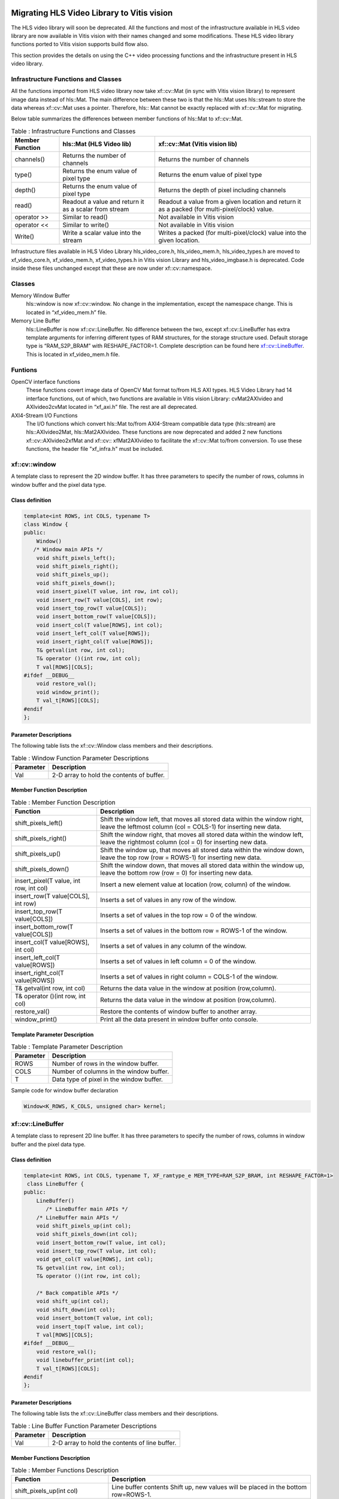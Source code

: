 
.. meta::
   :keywords: Vision, Library, Vitis Vision Library, migrate, HLS, Mat, cv, LineBuffer
   :description: Migrating HLS Video Library to Vitis vision.
   :xlnxdocumentclass: Document
   :xlnxdocumenttype: Tutorials

Migrating HLS Video Library to Vitis vision
-------------------------------------------

The HLS video library will soon be deprecated. All the functions and
most of the infrastructure available in HLS video library are now
available in Vitis vision with their names changed and some modifications.
These HLS video library functions ported to Vitis vision supports build
flow also.

This section provides the details on using the C++ video processing
functions and the infrastructure present in HLS video library.

Infrastructure Functions and Classes
~~~~~~~~~~~~~~~~~~~~~~~~~~~~~~~~~~~~

All the functions imported from HLS video library now take xf::cv::Mat (in
sync with Vitis vision library) to represent image data instead of hls::Mat.
The main difference between these two is that the hls::Mat uses
hls::stream to store the data whereas xf::cv::Mat uses a pointer. Therefore,
hls:: Mat cannot be exactly replaced with xf::cv::Mat for migrating.

Below table summarizes the differences between member functions of
hls::Mat to xf::cv::Mat.

.. table:: Table : Infrastructure Functions and Classes

   +----------------------+----------------------+--------------------------+
   | Member Function      | hls::Mat (HLS Video  | xf::cv::Mat (Vitis vision|
   |                      | lib)                 | lib)                     |
   +======================+======================+==========================+
   | channels()           | Returns the number   | Returns the number       |
   |                      | of channels          | of channels              |
   +----------------------+----------------------+--------------------------+
   | type()               | Returns the enum     | Returns the enum         |
   |                      | value of pixel type  | value of pixel type      |
   +----------------------+----------------------+--------------------------+
   | depth()              | Returns the enum     | Returns the depth of     |
   |                      | value of pixel type  | pixel including          |
   |                      |                      | channels                 |
   +----------------------+----------------------+--------------------------+
   | read()               | Readout a value and  | Readout a value from     |
   |                      | return it as a       | a given location and     |
   |                      | scalar from stream   | return it as a           |
   |                      |                      | packed (for              |
   |                      |                      | multi-pixel/clock)       |
   |                      |                      | value.                   |
   +----------------------+----------------------+--------------------------+
   | operator >>          | Similar to read()    | Not available in         |
   |                      |                      | Vitis vision             |
   +----------------------+----------------------+--------------------------+
   | operator <<          | Similar to write()   | Not available in         |
   |                      |                      | Vitis vision             |
   +----------------------+----------------------+--------------------------+
   | Write()              | Write a scalar value | Writes a packed (for     |
   |                      | into the stream      | multi-pixel/clock)       |
   |                      |                      | value into the given     |
   |                      |                      | location.                |
   +----------------------+----------------------+--------------------------+

Infrastructure files available in HLS Video Library hls_video_core.h,
hls_video_mem.h, hls_video_types.h are moved to xf_video_core.h,
xf_video_mem.h, xf_video_types.h in Vitis vision Library and
hls_video_imgbase.h is deprecated. Code inside these files unchanged
except that these are now under xf::cv::namespace.

Classes
~~~~~~~

Memory Window Buffer
   hls::window is now xf::cv::window. No change in the implementation,
   except the namespace change. This is located in “xf_video_mem.h”
   file.
Memory Line Buffer
   hls::LineBuffer is now xf::cv::LineBuffer. No difference between the two,
   except xf::cv::LineBuffer has extra template arguments for inferring
   different types of RAM structures, for the storage structure used.
   Default storage type is “RAM_S2P_BRAM” with RESHAPE_FACTOR=1.
   Complete description can be found here
   `xf::cv::LineBuffer <Migrating HLS Video Library to Vitis vision.html#ndi1542884914646>`__. This is
   located in xf_video_mem.h file.

Funtions
~~~~~~~~

OpenCV interface functions
   These functions covert image data of OpenCV Mat format to/from HLS
   AXI types. HLS Video Library had 14 interface functions, out of
   which, two functions are available in Vitis vision Library:
   cvMat2AXIvideo and AXIvideo2cvMat located in “xf_axi.h” file. The
   rest are all deprecated.

AXI4-Stream I/O Functions
   The I/O functions which convert hls::Mat to/from AXI4-Stream
   compatible data type (hls::stream) are hls::AXIvideo2Mat,
   hls::Mat2AXIvideo. These functions are now deprecated and added 2 new
   functions xf::cv::AXIvideo2xfMat and xf::cv:: xfMat2AXIvideo to facilitate
   the xf::cv::Mat to/from conversion. To use these functions, the header
   file "xf_infra.h" must be included.



xf::cv::window
~~~~~~~~~~~~~~

A template class to represent the 2D window buffer. It has three
parameters to specify the number of rows, columns in window buffer and
the pixel data type.

Class definition
^^^^^^^^^^^^^^^^

.. code:: c

   template<int ROWS, int COLS, typename T>
   class Window {
   public:
       Window() 
      /* Window main APIs */
       void shift_pixels_left();
       void shift_pixels_right();
       void shift_pixels_up();
       void shift_pixels_down();
       void insert_pixel(T value, int row, int col);
       void insert_row(T value[COLS], int row);
       void insert_top_row(T value[COLS]);
       void insert_bottom_row(T value[COLS]);
       void insert_col(T value[ROWS], int col);
       void insert_left_col(T value[ROWS]);
       void insert_right_col(T value[ROWS]);
       T& getval(int row, int col);
       T& operator ()(int row, int col);
       T val[ROWS][COLS];
   #ifdef __DEBUG__
       void restore_val();
       void window_print();
       T val_t[ROWS][COLS];
   #endif
   };

Parameter Descriptions
^^^^^^^^^^^^^^^^^^^^^^

The following table lists the xf::cv::Window class members and their
descriptions.

.. table:: Table : Window Function Parameter Descriptions

   +-----------------+----------------------------------------------------+
   | Parameter       | Description                                        |
   +=================+====================================================+
   | Val             | 2-D array to hold the contents of buffer.          |
   +-----------------+----------------------------------------------------+

Member Function Description
^^^^^^^^^^^^^^^^^^^^^^^^^^^

.. table:: Table : Member Function Description

   +-----------------------------------+-----------------------------------+
   | Function                          | Description                       |
   +===================================+===================================+
   | shift_pixels_left()               | Shift the window left, that moves |
   |                                   | all stored data within the window |
   |                                   | right, leave the leftmost column  |
   |                                   | (col = COLS-1) for inserting new  |
   |                                   | data.                             |
   +-----------------------------------+-----------------------------------+
   | shift_pixels_right()              | Shift the window right, that      |
   |                                   | moves all stored data within the  |
   |                                   | window left, leave the rightmost  |
   |                                   | column (col = 0) for inserting    |
   |                                   | new data.                         |
   +-----------------------------------+-----------------------------------+
   | shift_pixels_up()                 | Shift the window up, that moves   |
   |                                   | all stored data within the window |
   |                                   | down, leave the top row (row =    |
   |                                   | ROWS-1) for inserting new data.   |
   +-----------------------------------+-----------------------------------+
   | shift_pixels_down()               | Shift the window down, that moves |
   |                                   | all stored data within the window |
   |                                   | up, leave the bottom row (row =   |
   |                                   | 0) for inserting new data.        |
   +-----------------------------------+-----------------------------------+
   | insert_pixel(T value, int row,    | Insert a new element value at     |
   | int col)                          | location (row, column) of the     |
   |                                   | window.                           |
   +-----------------------------------+-----------------------------------+
   | insert_row(T value[COLS], int     | Inserts a set of values in any    |
   | row)                              | row of the window.                |
   +-----------------------------------+-----------------------------------+
   | insert_top_row(T value[COLS])     | Inserts a set of values in the    |
   |                                   | top row = 0 of the window.        |
   +-----------------------------------+-----------------------------------+
   | insert_bottom_row(T value[COLS])  | Inserts a set of values in the    |
   |                                   | bottom row = ROWS-1 of the        |
   |                                   | window.                           |
   +-----------------------------------+-----------------------------------+
   | insert_col(T value[ROWS], int     | Inserts a set of values in any    |
   | col)                              | column of the window.             |
   +-----------------------------------+-----------------------------------+
   | insert_left_col(T value[ROWS])    | Inserts a set of values in left   |
   |                                   | column = 0 of the window.         |
   +-----------------------------------+-----------------------------------+
   | insert_right_col(T value[ROWS])   | Inserts a set of values in right  |
   |                                   | column = COLS-1 of the window.    |
   +-----------------------------------+-----------------------------------+
   | T& getval(int row, int col)       | Returns the data value in the     |
   |                                   | window at position (row,column).  |
   +-----------------------------------+-----------------------------------+
   | T& operator ()(int row, int col)  | Returns the data value in the     |
   |                                   | window at position (row,column).  |
   +-----------------------------------+-----------------------------------+
   | restore_val()                     | Restore the contents of window    |
   |                                   | buffer to another array.          |
   +-----------------------------------+-----------------------------------+
   | window_print()                    | Print all the data present in     |
   |                                   | window buffer onto console.       |
   +-----------------------------------+-----------------------------------+

Template Parameter Description
^^^^^^^^^^^^^^^^^^^^^^^^^^^^^^

.. table:: Table : Template Parameter Description

   +-----------+------------------------------------------+
   | Parameter | Description                              |
   +===========+==========================================+
   | ROWS      | Number of rows in the window buffer.     |
   +-----------+------------------------------------------+
   | COLS      | Number of columns in the window buffer.  |
   +-----------+------------------------------------------+
   | T         | Data type of pixel in the window buffer. |
   +-----------+------------------------------------------+

Sample code for window buffer declaration

.. code:: c

   Window<K_ROWS, K_COLS, unsigned char> kernel;

.. _ariaid-title5:

xf::cv::LineBuffer
~~~~~~~~~~~~~~~~~~

A template class to represent 2D line buffer. It has three parameters to
specify the number of rows, columns in window buffer and the pixel data
type.

.. _class-definition-1:

Class definition
^^^^^^^^^^^^^^^^

.. code:: c

   template<int ROWS, int COLS, typename T, XF_ramtype_e MEM_TYPE=RAM_S2P_BRAM, int RESHAPE_FACTOR=1>
    class LineBuffer {
   public:
       LineBuffer()
          /* LineBuffer main APIs */
       /* LineBuffer main APIs */
       void shift_pixels_up(int col);
       void shift_pixels_down(int col);
       void insert_bottom_row(T value, int col);
       void insert_top_row(T value, int col);
       void get_col(T value[ROWS], int col);
       T& getval(int row, int col);
       T& operator ()(int row, int col);

       /* Back compatible APIs */
       void shift_up(int col);
       void shift_down(int col);
       void insert_bottom(T value, int col);
       void insert_top(T value, int col);
       T val[ROWS][COLS];
   #ifdef __DEBUG__
       void restore_val();
       void linebuffer_print(int col);
       T val_t[ROWS][COLS];
   #endif
   };   

.. _parameter-descriptions-1:

Parameter Descriptions
^^^^^^^^^^^^^^^^^^^^^^

The following table lists the xf::cv::LineBuffer class members and their
descriptions.

.. table:: Table : Line Buffer Function Parameter Descriptions

   +-----------------+----------------------------------------------------+
   | Parameter       | Description                                        |
   +=================+====================================================+
   | Val             | 2-D array to hold the contents of line buffer.     |
   +-----------------+----------------------------------------------------+

Member Functions Description
^^^^^^^^^^^^^^^^^^^^^^^^^^^^

.. table:: Table : Member Functions Description

   +-----------------------------------+-----------------------------------+
   | Function                          | Description                       |
   +===================================+===================================+
   | shift_pixels_up(int col)          | Line buffer contents Shift up,    |
   |                                   | new values will be placed in the  |
   |                                   | bottom row=ROWS-1.                |
   +-----------------------------------+-----------------------------------+
   | shift_pixels_down(int col)        | Line buffer contents Shift down,  |
   |                                   | new values will be placed in the  |
   |                                   | top row=0.                        |
   +-----------------------------------+-----------------------------------+
   | insert_bottom_row(T value, int    | Inserts a new value in bottom     |
   | col)                              | row= ROWS-1 of the line buffer.   |
   +-----------------------------------+-----------------------------------+
   | insert_top_row(T value, int col)  | Inserts a new value in top row=0  |
   |                                   | of the line buffer.               |
   +-----------------------------------+-----------------------------------+
   | get_col(T value[ROWS], int col)   | Get a column value of the line    |
   |                                   | buffer.                           |
   +-----------------------------------+-----------------------------------+
   | T& getval(int row, int col)       | Returns the data value in the     |
   |                                   | line buffer at position (row,     |
   |                                   | column).                          |
   +-----------------------------------+-----------------------------------+
   | T& operator ()(int row, int col); | Returns the data value in the     |
   |                                   | line buffer at position (row,     |
   |                                   | column).                          |
   +-----------------------------------+-----------------------------------+

.. _template-parameter-description-1:

Template Parameter Description
^^^^^^^^^^^^^^^^^^^^^^^^^^^^^^

.. table:: Table : Template Parameter Description

   +-----------------------------------+-----------------------------------+
   | Parameter                         | Description                       |
   +===================================+===================================+
   | ROWS                              | Number of rows in line buffer.    |
   +-----------------------------------+-----------------------------------+
   | COLS                              | Number of columns in line buffer. |
   +-----------------------------------+-----------------------------------+
   | T                                 | Data type of pixel in line        |
   |                                   | buffer.                           |
   +-----------------------------------+-----------------------------------+
   | MEM_TYPE                          | Type of storage element. It takes |
   |                                   | one of the following enumerated   |
   |                                   | values: RAM_1P_BRAM, RAM_1P_URAM, |
   |                                   | RAM_2P_BRAM, RAM_2P_URAM,         |
   |                                   | RAM_S2P_BRAM, RAM_S2P_URAM,       |
   |                                   | RAM_T2P_BRAM, RAM_T2P_URAM.       |
   +-----------------------------------+-----------------------------------+
   | RESHAPE_FACTOR                    | Specifies the amount to divide an |
   |                                   | array.                            |
   +-----------------------------------+-----------------------------------+

Sample code for line buffer declaration:

.. code:: c

   LineBuffer<3, 1920, XF_8UC3, RAM_S2P_URAM,1>     buff; 

.. _ariaid-title6:

Video Processing Functions
~~~~~~~~~~~~~~~~~~~~~~~~~~

The following table summarizes the video processing functions ported
from HLS Video Library into Vitis vision Library along with the API
modifications.

.. table:: Table : Video Processing Functions

   +--------------------------------+------------------------------------------------------------------------------------------------------------------------------------------------------------+-------------------------------------------------------------------------------------------------------------------------------------------------------------------------------------------------------------------+
   |   Functions                    |   HLS Video Library -API                                                                                                                                   |   xfOpenCV Library-API                                                                                                                                                                                            |
   +================================+============================================================================================================================================================+===================================================================================================================================================================================================================+
   | addS                           | template<int ROWS, int COLS, int SRC_T, typename \_T, int DST_T>                                                                                           | template<int POLICY_TYPE, int SRC_T, int ROWS, int COLS, int NPC =1>                                                                                                                                              |
   |                                |                                                                                                                                                            |                                                                                                                                                                                                                   |
   |                                | void AddS(Mat<ROWS, COLS, SRC_T>&src,Scalar<HLS_MAT_CN(SRC_T), \_T> scl, Mat<ROWS, COLS, DST_T>& dst)                                                      | void addS(xf::Mat<SRC_T, ROWS, COLS, NPC> & \_src1, unsigned char \_scl[XF_CHANNELS(SRC_T,NPC)],xf::Mat<SRC_T, ROWS, COLS, NPC> & \_dst)                                                                          |
   +--------------------------------+------------------------------------------------------------------------------------------------------------------------------------------------------------+-------------------------------------------------------------------------------------------------------------------------------------------------------------------------------------------------------------------+
   | AddWeighted                    | template<int ROWS, int COLS, int SRC1_T, int SRC2_T, int DST_T, typename P_T>                                                                              | template< int SRC_T,int DST_T, int ROWS, int COLS, int NPC = 1>                                                                                                                                                   |
   |                                |                                                                                                                                                            |                                                                                                                                                                                                                   |
   |                                | void AddWeighted(Mat<ROWS, COLS, SRC1_T>& src1,P_T alpha,Mat<ROWS, COLS, SRC2_T>& src2,P_T beta, P_T gamma,Mat<ROWS, COLS, DST_T>& dst)                    | void addWeighted(xf::Mat<SRC_T, ROWS, COLS, NPC> & src1,float alpha, xf::Mat<SRC_T, ROWS, COLS, NPC> & src2,float beta, float gama, xf::Mat<DST_T, ROWS, COLS, NPC> & dst)                                        |
   +--------------------------------+------------------------------------------------------------------------------------------------------------------------------------------------------------+-------------------------------------------------------------------------------------------------------------------------------------------------------------------------------------------------------------------+
   | Cmp                            | template<int ROWS, int COLS, int SRC1_T, int SRC2_T, int DST_T>                                                                                            | template<int CMP_OP, int SRC_T, int ROWS, int COLS, int NPC =1>                                                                                                                                                   |
   |                                |                                                                                                                                                            |                                                                                                                                                                                                                   |
   |                                | void Cmp(Mat<ROWS, COLS, SRC1_T>& src1,Mat<ROWS, COLS, SRC2_T>& src2,                                                                                      | void compare(xf::Mat<SRC_T, ROWS, COLS, NPC> & \_src1, xf::Mat<SRC_T, ROWS, COLS, NPC> & \_src2,xf::Mat<SRC_T, ROWS, COLS, NPC> & \_dst)                                                                          |
   |                                |                                                                                                                                                            |                                                                                                                                                                                                                   |
   |                                | Mat<ROWS, COLS, DST_T>& dst,int cmp_op)                                                                                                                    |                                                                                                                                                                                                                   |
   +--------------------------------+------------------------------------------------------------------------------------------------------------------------------------------------------------+-------------------------------------------------------------------------------------------------------------------------------------------------------------------------------------------------------------------+
   | CmpS                           | template<int ROWS, int COLS, int SRC_T, typename P_T, int DST_T>                                                                                           | template<int CMP_OP, int SRC_T, int ROWS, int COLS, int NPC =1>                                                                                                                                                   |
   |                                |                                                                                                                                                            |                                                                                                                                                                                                                   |
   |                                | void CmpS(Mat<ROWS, COLS, SRC_T>& src, P_T value, Mat<ROWS, COLS, DST_T>& dst, int cmp_op)                                                                 | void compare(xf::Mat<SRC_T, ROWS, COLS, NPC> & \_src1, unsigned char \_scl[XF_CHANNELS(SRC_T,NPC)],xf::Mat<SRC_T, ROWS, COLS, NPC> & \_dst)                                                                       |
   +--------------------------------+------------------------------------------------------------------------------------------------------------------------------------------------------------+-------------------------------------------------------------------------------------------------------------------------------------------------------------------------------------------------------------------+
   | Max                            | template<int ROWS, int COLS, int SRC1_T, int SRC2_T, int DST_T>                                                                                            | template<int SRC_T, int ROWS, int COLS, int NPC =1>                                                                                                                                                               |
   |                                |                                                                                                                                                            |                                                                                                                                                                                                                   |
   |                                | void Max(Mat<ROWS, COLS, SRC1_T>& src1,                                                                                                                    | void Max(xf::Mat<SRC_T, ROWS, COLS, NPC> & \_src1, xf::Mat<SRC_T, ROWS, COLS, NPC> & \_src2,xf::Mat<SRC_T, ROWS, COLS, NPC> & \_dst)                                                                              |
   |                                |                                                                                                                                                            |                                                                                                                                                                                                                   |
   |                                | Mat<ROWS, COLS, SRC2_T>& src2,                                                                                                                             |                                                                                                                                                                                                                   |
   |                                |                                                                                                                                                            |                                                                                                                                                                                                                   |
   |                                | Mat<ROWS, COLS, DST_T>& dst)                                                                                                                               |                                                                                                                                                                                                                   |
   +--------------------------------+------------------------------------------------------------------------------------------------------------------------------------------------------------+-------------------------------------------------------------------------------------------------------------------------------------------------------------------------------------------------------------------+
   | MaxS                           | template<int ROWS, int COLS, int SRC_T, typename \_T, int DST_T>                                                                                           | template< int SRC_T, int ROWS, int COLS, int NPC =1>                                                                                                                                                              |
   |                                |                                                                                                                                                            |                                                                                                                                                                                                                   |
   |                                | void MaxS(Mat<ROWS, COLS, SRC_T>& src,                                                                                                                     | void max(xf::Mat<SRC_T, ROWS, COLS, NPC> & \_src1, unsigned char \_scl[XF_CHANNELS(SRC_T,NPC)],xf::Mat<SRC_T, ROWS, COLS, NPC> & \_dst)                                                                           |
   |                                |                                                                                                                                                            |                                                                                                                                                                                                                   |
   |                                | \_T value, Mat<ROWS, COLS, DST_T>& dst)                                                                                                                    |                                                                                                                                                                                                                   |
   +--------------------------------+------------------------------------------------------------------------------------------------------------------------------------------------------------+-------------------------------------------------------------------------------------------------------------------------------------------------------------------------------------------------------------------+
   | Min                            | template<int ROWS, int COLS, int SRC1_T, int SRC2_T, int DST_T>                                                                                            | template< int SRC_T, int ROWS, int COLS, int NPC =1>                                                                                                                                                              |
   |                                |                                                                                                                                                            |                                                                                                                                                                                                                   |
   |                                | void Min(Mat<ROWS, COLS, SRC1_T>& src1,                                                                                                                    | void Min(xf::Mat<SRC_T, ROWS, COLS, NPC> & \_src1, xf::Mat<SRC_T, ROWS, COLS, NPC> & \_src2,xf::Mat<SRC_T, ROWS, COLS, NPC> & \_dst)                                                                              |
   |                                |                                                                                                                                                            |                                                                                                                                                                                                                   |
   |                                | Mat<ROWS, COLS, SRC2_T>& src2,                                                                                                                             |                                                                                                                                                                                                                   |
   |                                |                                                                                                                                                            |                                                                                                                                                                                                                   |
   |                                | Mat<ROWS, COLS, DST_T>& dst)                                                                                                                               |                                                                                                                                                                                                                   |
   +--------------------------------+------------------------------------------------------------------------------------------------------------------------------------------------------------+-------------------------------------------------------------------------------------------------------------------------------------------------------------------------------------------------------------------+
   | MinS                           | template<int ROWS, int COLS, int SRC_T, typename \_T, int DST_T>                                                                                           | template< int SRC_T, int ROWS, int COLS, int NPC =1>                                                                                                                                                              |
   |                                |                                                                                                                                                            |                                                                                                                                                                                                                   |
   |                                | void MinS(Mat<ROWS, COLS, SRC_T>& src,                                                                                                                     | void min(xf::Mat<SRC_T, ROWS, COLS, NPC> & \_src1, unsigned char \_scl[XF_CHANNELS(SRC_T,NPC)],xf::Mat<SRC_T, ROWS, COLS, NPC> & \_dst)                                                                           |
   |                                |                                                                                                                                                            |                                                                                                                                                                                                                   |
   |                                | \_T value,Mat<ROWS, COLS, DST_T>& dst)                                                                                                                     |                                                                                                                                                                                                                   |
   +--------------------------------+------------------------------------------------------------------------------------------------------------------------------------------------------------+-------------------------------------------------------------------------------------------------------------------------------------------------------------------------------------------------------------------+
   | PaintMask                      | template<int SRC_T,int MASK_T,int ROWS,int COLS>                                                                                                           | template< int SRC_T,int MASK_T, int ROWS, int COLS,int NPC=1>                                                                                                                                                     |
   |                                |                                                                                                                                                            |                                                                                                                                                                                                                   |
   |                                | void PaintMask(                                                                                                                                            | void paintmask(xf::Mat<SRC_T, ROWS, COLS, NPC> & \_src_mat, xf::Mat<MASK_T, ROWS, COLS, NPC> & in_mask, xf::Mat<SRC_T, ROWS, COLS, NPC> & \_dst_mat, unsigned char \_color[XF_CHANNELS(SRC_T,NPC)])               |
   |                                |                                                                                                                                                            |                                                                                                                                                                                                                   |
   |                                | Mat<ROWS,COLS,SRC_T> &_src,                                                                                                                                |                                                                                                                                                                                                                   |
   |                                |                                                                                                                                                            |                                                                                                                                                                                                                   |
   |                                | Mat<ROWS,COLS,MASK_T>&_mask,                                                                                                                               |                                                                                                                                                                                                                   |
   |                                |                                                                                                                                                            |                                                                                                                                                                                                                   |
   |                                | Mat<ROWS,COLS,SRC_T>&_dst,Scalar<HLS_MAT_CN(SRC_T),HLS_TNAME(SRC_T)> \_color)                                                                              |                                                                                                                                                                                                                   |
   +--------------------------------+------------------------------------------------------------------------------------------------------------------------------------------------------------+-------------------------------------------------------------------------------------------------------------------------------------------------------------------------------------------------------------------+
   | Reduce                         | template<typename INTER_SUM_T, int ROWS, int COLS, int SRC_T, int DST_ROWS, int DST_COLS, int DST_T>                                                       | template< int REDUCE_OP, int SRC_T,int DST_T, int ROWS, int COLS,int ONE_D_HEIGHT, int ONE_D_WIDTH, int NPC=1>                                                                                                    |
   |                                |                                                                                                                                                            |                                                                                                                                                                                                                   |
   |                                | void Reduce(                                                                                                                                               | void reduce(xf::Mat<SRC_T, ROWS, COLS, NPC> & \_src_mat, xf::Mat<DST_T, ONE_D_HEIGHT, ONE_D_WIDTH, 1> & \_dst_mat, unsigned char dim)                                                                             |
   |                                |                                                                                                                                                            |                                                                                                                                                                                                                   |
   |                                | Mat<ROWS, COLS, SRC_T> &src,                                                                                                                               |                                                                                                                                                                                                                   |
   |                                |                                                                                                                                                            |                                                                                                                                                                                                                   |
   |                                | Mat<DST_ROWS, DST_COLS, DST_T> &dst,                                                                                                                       |                                                                                                                                                                                                                   |
   |                                |                                                                                                                                                            |                                                                                                                                                                                                                   |
   |                                | int dim,                                                                                                                                                   |                                                                                                                                                                                                                   |
   |                                |                                                                                                                                                            |                                                                                                                                                                                                                   |
   |                                | int op=HLS_REDUCE_SUM)                                                                                                                                     |                                                                                                                                                                                                                   |
   +--------------------------------+------------------------------------------------------------------------------------------------------------------------------------------------------------+-------------------------------------------------------------------------------------------------------------------------------------------------------------------------------------------------------------------+
   | Zero                           | template<int ROWS, int COLS, int SRC_T, int DST_T>                                                                                                         | template< int SRC_T, int ROWS, int COLS, int NPC =1>                                                                                                                                                              |
   |                                |                                                                                                                                                            |                                                                                                                                                                                                                   |
   |                                | void Zero(Mat<ROWS, COLS, SRC_T>& src,                                                                                                                     | void zero(xf::Mat<SRC_T, ROWS, COLS, NPC> & \_src1,xf::Mat<SRC_T, ROWS, COLS, NPC> & \_dst)                                                                                                                       |
   |                                |                                                                                                                                                            |                                                                                                                                                                                                                   |
   |                                | Mat<ROWS, COLS, DST_T>& dst)                                                                                                                               |                                                                                                                                                                                                                   |
   +--------------------------------+------------------------------------------------------------------------------------------------------------------------------------------------------------+-------------------------------------------------------------------------------------------------------------------------------------------------------------------------------------------------------------------+
   | Sum                            | template<typename DST_T, int ROWS, int COLS, int SRC_T>                                                                                                    | template< int SRC_T, int ROWS, int COLS, int NPC = 1>                                                                                                                                                             |
   |                                |                                                                                                                                                            |                                                                                                                                                                                                                   |
   |                                | Scalar<HLS_MAT_CN(SRC_T), DST_T> Sum(                                                                                                                      | void sum(xf::Mat<SRC_T, ROWS, COLS, NPC> & src1, double sum[XF_CHANNELS(SRC_T,NPC)] )                                                                                                                             |
   |                                |                                                                                                                                                            |                                                                                                                                                                                                                   |
   |                                | Mat<ROWS, COLS, SRC_T>& src)                                                                                                                               |                                                                                                                                                                                                                   |
   +--------------------------------+------------------------------------------------------------------------------------------------------------------------------------------------------------+-------------------------------------------------------------------------------------------------------------------------------------------------------------------------------------------------------------------+
   | SubS                           | template<int ROWS, int COLS, int SRC_T, typename \_T, int DST_T>                                                                                           | template<int POLICY_TYPE, int SRC_T, int ROWS, int COLS, int NPC =1>                                                                                                                                              |
   |                                |                                                                                                                                                            |                                                                                                                                                                                                                   |
   |                                | void SubS(Mat<ROWS, COLS, SRC_T>& src,                                                                                                                     | void SubS(xf::Mat<SRC_T, ROWS, COLS, NPC> & \_src1, unsigned char \_scl[XF_CHANNELS(SRC_T,NPC)],xf::Mat<SRC_T, ROWS, COLS, NPC> & \_dst)                                                                          |
   |                                |                                                                                                                                                            |                                                                                                                                                                                                                   |
   |                                | Scalar<HLS_MAT_CN(SRC_T), \_T> scl,                                                                                                                        |                                                                                                                                                                                                                   |
   |                                |                                                                                                                                                            |                                                                                                                                                                                                                   |
   |                                | Mat<ROWS, COLS, DST_T>& dst)                                                                                                                               |                                                                                                                                                                                                                   |
   +--------------------------------+------------------------------------------------------------------------------------------------------------------------------------------------------------+-------------------------------------------------------------------------------------------------------------------------------------------------------------------------------------------------------------------+
   | SubRS                          | template<int ROWS, int COLS, int SRC_T, typename \_T, int DST_T>                                                                                           | template<int POLICY_TYPE, int SRC_T, int ROWS, int COLS, int NPC =1>                                                                                                                                              |
   |                                |                                                                                                                                                            |                                                                                                                                                                                                                   |
   |                                | void SubRS(Mat<ROWS, COLS, SRC_T>& src,                                                                                                                    | void SubRS(xf::Mat<SRC_T, ROWS, COLS, NPC> & \_src1, unsigned char \_scl[XF_CHANNELS(SRC_T,NPC)],xf::Mat<SRC_T, ROWS, COLS, NPC> & \_dst)                                                                         |
   |                                |                                                                                                                                                            |                                                                                                                                                                                                                   |
   |                                | Scalar<HLS_MAT_CN(SRC_T), \_T> scl,                                                                                                                        |                                                                                                                                                                                                                   |
   |                                |                                                                                                                                                            |                                                                                                                                                                                                                   |
   |                                | Mat<ROWS, COLS, DST_T>& dst)                                                                                                                               |                                                                                                                                                                                                                   |
   +--------------------------------+------------------------------------------------------------------------------------------------------------------------------------------------------------+-------------------------------------------------------------------------------------------------------------------------------------------------------------------------------------------------------------------+
   | Set                            | template<int ROWS, int COLS, int SRC_T, typename \_T, int DST_T>                                                                                           | template< int SRC_T, int ROWS, int COLS, int NPC =1>                                                                                                                                                              |
   |                                |                                                                                                                                                            |                                                                                                                                                                                                                   |
   |                                | void Set(Mat<ROWS, COLS, SRC_T>& src,                                                                                                                      | void set(xf::Mat<SRC_T, ROWS, COLS, NPC> & \_src1, unsigned char \_scl[XF_CHANNELS(SRC_T,NPC)],xf::Mat<SRC_T, ROWS, COLS, NPC> & \_dst)                                                                           |
   |                                |                                                                                                                                                            |                                                                                                                                                                                                                   |
   |                                | Scalar<HLS_MAT_CN(SRC_T), \_T> scl,                                                                                                                        |                                                                                                                                                                                                                   |
   |                                |                                                                                                                                                            |                                                                                                                                                                                                                   |
   |                                | Mat<ROWS, COLS, DST_T>& dst)                                                                                                                               |                                                                                                                                                                                                                   |
   +--------------------------------+------------------------------------------------------------------------------------------------------------------------------------------------------------+-------------------------------------------------------------------------------------------------------------------------------------------------------------------------------------------------------------------+
   | Absdiff                        | template<int ROWS, int COLS, int SRC1_T, int SRC2_T, int DST_T>                                                                                            | template<int SRC_T, int ROWS, int COLS, int NPC =1>                                                                                                                                                               |
   |                                |                                                                                                                                                            |                                                                                                                                                                                                                   |
   |                                | void AbsDiff(                                                                                                                                              | void absdiff(xf::Mat<SRC_T, ROWS, COLS, NPC> & \_src1,xf::Mat<SRC_T, ROWS, COLS, NPC> & \_src2,xf::Mat<SRC_T, ROWS, COLS, NPC> & \_dst)                                                                           |
   |                                |                                                                                                                                                            |                                                                                                                                                                                                                   |
   |                                | Mat<ROWS, COLS, SRC1_T>& src1,                                                                                                                             |                                                                                                                                                                                                                   |
   |                                |                                                                                                                                                            |                                                                                                                                                                                                                   |
   |                                | Mat<ROWS, COLS, SRC2_T>& src2,                                                                                                                             |                                                                                                                                                                                                                   |
   |                                |                                                                                                                                                            |                                                                                                                                                                                                                   |
   |                                | Mat<ROWS, COLS, DST_T>& dst)                                                                                                                               |                                                                                                                                                                                                                   |
   +--------------------------------+------------------------------------------------------------------------------------------------------------------------------------------------------------+-------------------------------------------------------------------------------------------------------------------------------------------------------------------------------------------------------------------+
   | And                            | template<int ROWS, int COLS, int SRC1_T, int SRC2_T, int DST_T>                                                                                            | template<int SRC_T, int ROWS, int COLS, int NPC = 1>                                                                                                                                                              |
   |                                |                                                                                                                                                            |                                                                                                                                                                                                                   |
   |                                | void And(                                                                                                                                                  | void bitwise_and(xf::Mat<SRC_T, ROWS, COLS, NPC> & \_src1, xf::Mat<SRC_T, ROWS, COLS, NPC> & \_src2, xf::Mat<SRC_T, ROWS, COLS, NPC> &_dst)                                                                       |
   |                                |                                                                                                                                                            |                                                                                                                                                                                                                   |
   |                                | Mat<ROWS, COLS, SRC1_T>& src1,                                                                                                                             |                                                                                                                                                                                                                   |
   |                                |                                                                                                                                                            |                                                                                                                                                                                                                   |
   |                                | Mat<ROWS, COLS, SRC2_T>& src2,                                                                                                                             |                                                                                                                                                                                                                   |
   |                                |                                                                                                                                                            |                                                                                                                                                                                                                   |
   |                                | Mat<ROWS, COLS, DST_T>& dst)                                                                                                                               |                                                                                                                                                                                                                   |
   +--------------------------------+------------------------------------------------------------------------------------------------------------------------------------------------------------+-------------------------------------------------------------------------------------------------------------------------------------------------------------------------------------------------------------------+
   | Dilate                         | template<int Shape_type,int ITERATIONS,int SRC_T, int DST_T, typename KN_T,int IMG_HEIGHT,int IMG_WIDTH,int K_HEIGHT,int K_WIDTH>                          | template<int BORDER_TYPE, int TYPE, int ROWS, int COLS,int K_SHAPE,int K_ROWS,int K_COLS, int ITERATIONS, int NPC=1>                                                                                              |
   |                                |                                                                                                                                                            |                                                                                                                                                                                                                   |
   |                                | void Dilate(Mat<IMG_HEIGHT, IMG_WIDTH, SRC_T>&_src,Mat<IMG_HEIGHT, IMG_WIDTH, DST_T&_dst,Window<K_HEIGHT,K_WIDTH,KN_T>&_kernel)                            | void dilate (xf::Mat<TYPE, ROWS, COLS, NPC> & \_src, xf::Mat<TYPE, ROWS, COLS, NPC> & \_dst,unsigned char \_kernel[K_ROWS*K_COLS])                                                                                |
   +--------------------------------+------------------------------------------------------------------------------------------------------------------------------------------------------------+-------------------------------------------------------------------------------------------------------------------------------------------------------------------------------------------------------------------+
   | Duplicate                      | template<int ROWS, int COLS, int SRC_T, int DST_T>                                                                                                         | template<int SRC_T, int ROWS, int COLS,int NPC>                                                                                                                                                                   |
   |                                |                                                                                                                                                            |                                                                                                                                                                                                                   |
   |                                | void Duplicate(Mat<ROWS, COLS, SRC_T>& src,Mat<ROWS, COLS, DST_T>& dst1,Mat<ROWS, COLS, DST_T>& dst2)                                                      | void duplicateMat(xf::Mat<SRC_T, ROWS, COLS, NPC> & \_src, xf::Mat<SRC_T, ROWS, COLS, NPC> & \_dst1,xf::Mat<SRC_T, ROWS, COLS, NPC> & \_dst2)                                                                     |
   +--------------------------------+------------------------------------------------------------------------------------------------------------------------------------------------------------+-------------------------------------------------------------------------------------------------------------------------------------------------------------------------------------------------------------------+
   | EqualizeHist                   | template<int SRC_T, int DST_T,int ROW, int COL>                                                                                                            | template<int SRC_T, int ROWS, int COLS, int NPC = 1>                                                                                                                                                              |
   |                                |                                                                                                                                                            |                                                                                                                                                                                                                   |
   |                                | void EqualizeHist(Mat<ROW, COL, SRC_T>&_src,Mat<ROW, COL, DST_T>&_dst)                                                                                     | void equalizeHist(xf::Mat<SRC_T, ROWS, COLS, NPC> & \_src,xf::Mat<SRC_T, ROWS, COLS, NPC> & \_src1,xf::Mat<SRC_T, ROWS, COLS, NPC> & \_dst)                                                                       |
   +--------------------------------+------------------------------------------------------------------------------------------------------------------------------------------------------------+-------------------------------------------------------------------------------------------------------------------------------------------------------------------------------------------------------------------+
   | erode                          | template<int Shape_type,int ITERATIONS,int SRC_T, int DST_T, typename KN_T,int IMG_HEIGHT,int IMG_WIDTH,int K_HEIGHT,int K_WIDTH>                          | template<int BORDER_TYPE, int TYPE, int ROWS, int COLS,int K_SHAPE,int K_ROWS,int K_COLS, int ITERATIONS, int NPC=1>                                                                                              |
   |                                |                                                                                                                                                            |                                                                                                                                                                                                                   |
   |                                | void Erode(Mat<IMG_HEIGHT, IMG_WIDTH, SRC_T>&_src,Mat<IMG_HEIGHT,IMG_WIDTH,DST_T>&_dst,Window<K_HEIGHT,K_WIDTH,KN_T>&_kernel)                              | void erode (xf::Mat<TYPE, ROWS, COLS, NPC> & \_src, xf::Mat<TYPE, ROWS, COLS, NPC> & \_dst,unsigned char \_kernel[K_ROWS*K_COLS])                                                                                 |
   +--------------------------------+------------------------------------------------------------------------------------------------------------------------------------------------------------+-------------------------------------------------------------------------------------------------------------------------------------------------------------------------------------------------------------------+
   | FASTX                          | template<int SRC_T,int ROWS,int COLS>                                                                                                                      | template<int NMS,int SRC_T,int ROWS, int COLS,int NPC=1>                                                                                                                                                          |
   |                                |                                                                                                                                                            |                                                                                                                                                                                                                   |
   |                                | void FASTX(Mat<ROWS,COLS,SRC_T> &_src,                                                                                                                     | void fast(xf::Mat<SRC_T, ROWS, COLS, NPC> & \_src_mat,xf::Mat<SRC_T, ROWS, COLS, NPC> & \_dst_mat,unsigned char \_threshold)                                                                                      |
   |                                |                                                                                                                                                            |                                                                                                                                                                                                                   |
   |                                | Mat<ROWS,COLS,HLS_8UC1>&_mask,HLS_TNAME(SRC_T)_threshold,bool \_nomax_supression)                                                                          |                                                                                                                                                                                                                   |
   +--------------------------------+------------------------------------------------------------------------------------------------------------------------------------------------------------+-------------------------------------------------------------------------------------------------------------------------------------------------------------------------------------------------------------------+
   | Filter2D                       | template<int SRC_T, int DST_T, typename KN_T, typename POINT_T,                                                                                            | template<int BORDER_TYPE,int FILTER_WIDTH,int FILTER_HEIGHT, int SRC_T,int DST_T, int ROWS, int COLS,int NPC>                                                                                                     |
   |                                |                                                                                                                                                            |                                                                                                                                                                                                                   |
   |                                | int IMG_HEIGHT,int IMG_WIDTH,int K_HEIGHT,int K_WIDTH>                                                                                                     | void filter2D(xf::Mat<SRC_T, ROWS, COLS, NPC> & \_src_mat,xf::Mat<DST_T, ROWS, COLS, NPC> & \_dst_mat,short int filter[FILTER_HEIGHT*FILTER_WIDTH],unsigned char \_shift)                                         |
   |                                |                                                                                                                                                            |                                                                                                                                                                                                                   |
   |                                | void Filter2D(Mat<IMG_HEIGHT, IMG_WIDTH, SRC_T> &_src,Mat<IMG_HEIGHT, IMG_WIDTH, DST_T> &_dst,Window<K_HEIGHT,K_WIDTH,KN_T>&_kernel,Point_<POINT_T>anchor) |                                                                                                                                                                                                                   |
   +--------------------------------+------------------------------------------------------------------------------------------------------------------------------------------------------------+-------------------------------------------------------------------------------------------------------------------------------------------------------------------------------------------------------------------+
   | GaussianBlur                   | template<int KH,int KW,typename BORDERMODE,int SRC_T,int DST_T,int ROWS,int COLS>                                                                          | template<int FILTER_SIZE, int BORDER_TYPE, int SRC_T, int ROWS, int COLS,int NPC = 1>                                                                                                                             |
   |                                |                                                                                                                                                            |                                                                                                                                                                                                                   |
   |                                | void GaussianBlur(Mat<ROWS, COLS, SRC_T>                                                                                                                   | void GaussianBlur(xf::Mat<SRC_T, ROWS, COLS, NPC> & \_src, xf::Mat<SRC_T, ROWS, COLS, NPC> & \_dst, float sigma)                                                                                                  |
   |                                |                                                                                                                                                            |                                                                                                                                                                                                                   |
   |                                | &_src, Mat<ROWS, COLS, DST_T>                                                                                                                              |                                                                                                                                                                                                                   |
   |                                |                                                                                                                                                            |                                                                                                                                                                                                                   |
   |                                | &_dst,double sigmaX=0,double sigmaY=0)                                                                                                                     |                                                                                                                                                                                                                   |
   +--------------------------------+------------------------------------------------------------------------------------------------------------------------------------------------------------+-------------------------------------------------------------------------------------------------------------------------------------------------------------------------------------------------------------------+
   | Harris                         | template<int blockSize,int Ksize,typename KT,int SRC_T,int DST_T,int ROWS,int COLS>                                                                        | template<int FILTERSIZE,int BLOCKWIDTH, int NMSRADIUS,int SRC_T,int ROWS, int COLS,int NPC=1,bool USE_URAM=false>                                                                                                 |
   |                                |                                                                                                                                                            |                                                                                                                                                                                                                   |
   |                                | void Harris(Mat<ROWS, COLS, SRC_T>                                                                                                                         | void cornerHarris(xf::Mat<SRC_T, ROWS, COLS, NPC> & src,xf::Mat<SRC_T, ROWS, COLS, NPC> & dst,uint16_t threshold, uint16_t k)                                                                                     |
   |                                |                                                                                                                                                            |                                                                                                                                                                                                                   |
   |                                | &_src,Mat<ROWS, COLS, DST_T>&_dst,KT k,int threshold                                                                                                       |                                                                                                                                                                                                                   |
   +--------------------------------+------------------------------------------------------------------------------------------------------------------------------------------------------------+-------------------------------------------------------------------------------------------------------------------------------------------------------------------------------------------------------------------+
   | CornerHarris                   | template<int blockSize,int Ksize,typename KT,int SRC_T,int DST_T,int ROWS,int COLS>                                                                        | template<int FILTERSIZE,int BLOCKWIDTH, int NMSRADIUS,int SRC_T,int ROWS, int COLS,int NPC=1,bool USE_URAM=false>                                                                                                 |
   |                                |                                                                                                                                                            |                                                                                                                                                                                                                   |
   |                                | void CornerHarris(                                                                                                                                         | void cornerHarris(xf::Mat<SRC_T, ROWS, COLS, NPC> & src,xf::Mat<SRC_T, ROWS, COLS, NPC> & dst,uint16_t threshold, uint16_t k                                                                                      |
   |                                |                                                                                                                                                            |                                                                                                                                                                                                                   |
   |                                | Mat<ROWS, COLS, SRC_T>&_src,Mat<ROWS, COLS, DST_T>&_dst,KT k)                                                                                              |                                                                                                                                                                                                                   |
   +--------------------------------+------------------------------------------------------------------------------------------------------------------------------------------------------------+-------------------------------------------------------------------------------------------------------------------------------------------------------------------------------------------------------------------+
   | HoughLines2                    | template<unsigned int theta,unsigned int rho,typename AT,typename RT,int SRC_T,int ROW,int COL,unsigned int linesMax>                                      | template<unsigned int RHO,unsigned int THETA,int MAXLINES,int DIAG,int MINTHETA,int MAXTHETA,int SRC_T, int ROWS, int COLS,int NPC>                                                                               |
   |                                |                                                                                                                                                            |                                                                                                                                                                                                                   |
   |                                | void HoughLines2(Mat<ROW,COL,SRC_T> &_src,                                                                                                                 | void HoughLines(xf::Mat<SRC_T, ROWS, COLS, NPC> & \_src_mat,float outputrho[MAXLINES],float outputtheta[MAXLINES],short threshold,short linesmax)                                                                 |
   |                                |                                                                                                                                                            |                                                                                                                                                                                                                   |
   |                                | Polar_<AT,RT> (&_lines)[linesMax],unsigned int threshold)                                                                                                  |                                                                                                                                                                                                                   |
   +--------------------------------+------------------------------------------------------------------------------------------------------------------------------------------------------------+-------------------------------------------------------------------------------------------------------------------------------------------------------------------------------------------------------------------+
   | Integral                       | template<int SRC_T, int DST_T,                                                                                                                             | template<int SRC_TYPE,int DST_TYPE, int ROWS, int COLS, int NPC>                                                                                                                                                  |
   |                                |                                                                                                                                                            |                                                                                                                                                                                                                   |
   |                                | int ROWS,int COLS>                                                                                                                                         | void integral(xf::Mat<SRC_TYPE, ROWS, COLS, NPC> & \_src_mat, xf::Mat<DST_TYPE, ROWS, COLS, NPC> & \_dst_mat)                                                                                                     |
   |                                |                                                                                                                                                            |                                                                                                                                                                                                                   |
   |                                | void Integral(Mat<ROWS, COLS, SRC_T>&_src,                                                                                                                 |                                                                                                                                                                                                                   |
   |                                |                                                                                                                                                            |                                                                                                                                                                                                                   |
   |                                | Mat<ROWS+1, COLS+1, DST_T>&_sum )                                                                                                                          |                                                                                                                                                                                                                   |
   +--------------------------------+------------------------------------------------------------------------------------------------------------------------------------------------------------+-------------------------------------------------------------------------------------------------------------------------------------------------------------------------------------------------------------------+
   | Merge                          | template<int ROWS, int COLS, int SRC_T, int DST_T>                                                                                                         | template<int SRC_T, int DST_T, int ROWS, int COLS, int NPC=1>                                                                                                                                                     |
   |                                |                                                                                                                                                            |                                                                                                                                                                                                                   |
   |                                | void Merge(                                                                                                                                                | void merge(xf::Mat<SRC_T, ROWS, COLS, NPC> &_src1, xf::Mat<SRC_T, ROWS, COLS, NPC> &_src2, xf::Mat<SRC_T, ROWS, COLS, NPC> &_src3, xf::Mat<SRC_T, ROWS, COLS, NPC> &_src4, xf::Mat<DST_T, ROWS, COLS, NPC> &_dst) |
   |                                |                                                                                                                                                            |                                                                                                                                                                                                                   |
   |                                | Mat<ROWS, COLS, SRC_T>& src0,                                                                                                                              |                                                                                                                                                                                                                   |
   |                                |                                                                                                                                                            |                                                                                                                                                                                                                   |
   |                                | Mat<ROWS, COLS, SRC_T>& src1,                                                                                                                              |                                                                                                                                                                                                                   |
   |                                |                                                                                                                                                            |                                                                                                                                                                                                                   |
   |                                | Mat<ROWS, COLS, SRC_T>& src2,                                                                                                                              |                                                                                                                                                                                                                   |
   |                                |                                                                                                                                                            |                                                                                                                                                                                                                   |
   |                                | Mat<ROWS, COLS, SRC_T>& src3,                                                                                                                              |                                                                                                                                                                                                                   |
   |                                |                                                                                                                                                            |                                                                                                                                                                                                                   |
   |                                | Mat<ROWS, COLS, DST_T>& dst)                                                                                                                               |                                                                                                                                                                                                                   |
   +--------------------------------+------------------------------------------------------------------------------------------------------------------------------------------------------------+-------------------------------------------------------------------------------------------------------------------------------------------------------------------------------------------------------------------+
   | MinMaxLoc                      | template<int ROWS, int COLS, int SRC_T, typename P_T>                                                                                                      | template<int SRC_T,int ROWS,int COLS,int NPC=0>                                                                                                                                                                   |
   |                                |                                                                                                                                                            |                                                                                                                                                                                                                   |
   |                                | void MinMaxLoc(Mat<ROWS, COLS, SRC_T>& src,                                                                                                                | void minMaxLoc(xf::Mat<SRC_T, ROWS, COLS, NPC> & \_src,int32_t \*min_value, int32_t \*max_value,uint16_t \*_minlocx, uint16_t \*_minlocy, uint16_t \*_maxlocx, uint16_t \*_maxlocy )                              |
   |                                |                                                                                                                                                            |                                                                                                                                                                                                                   |
   |                                | P_T\* min_val,P_T\* max_val,Point& min_loc,                                                                                                                |                                                                                                                                                                                                                   |
   |                                |                                                                                                                                                            |                                                                                                                                                                                                                   |
   |                                | Point& max_loc)                                                                                                                                            |                                                                                                                                                                                                                   |
   +--------------------------------+------------------------------------------------------------------------------------------------------------------------------------------------------------+-------------------------------------------------------------------------------------------------------------------------------------------------------------------------------------------------------------------+
   | Mul                            | template<int ROWS, int COLS, int SRC1_T, int SRC2_T, int DST_T>                                                                                            | template<int POLICY_TYPE, int SRC_T, int ROWS, int COLS, int NPC = 1>                                                                                                                                             |
   |                                |                                                                                                                                                            |                                                                                                                                                                                                                   |
   |                                | void Mul(Mat<ROWS, COLS, SRC1_T>& src1,                                                                                                                    | void multiply(xf::Mat<SRC_T, ROWS, COLS, NPC> & src1, xf::Mat<SRC_T, ROWS, COLS, NPC> & src2, xf::Mat<SRC_T, ROWS, COLS, NPC> & dst,float scale)                                                                  |
   |                                |                                                                                                                                                            |                                                                                                                                                                                                                   |
   |                                | Mat<ROWS, COLS, SRC2_T>& src2,                                                                                                                             |                                                                                                                                                                                                                   |
   |                                |                                                                                                                                                            |                                                                                                                                                                                                                   |
   |                                | Mat<ROWS, COLS, DST_T>& dst)                                                                                                                               |                                                                                                                                                                                                                   |
   +--------------------------------+------------------------------------------------------------------------------------------------------------------------------------------------------------+-------------------------------------------------------------------------------------------------------------------------------------------------------------------------------------------------------------------+
   | Not                            | template<int ROWS, int COLS, int SRC_T, int DST_T>                                                                                                         | template<int SRC_T, int ROWS, int COLS, int NPC = 1>                                                                                                                                                              |
   |                                |                                                                                                                                                            |                                                                                                                                                                                                                   |
   |                                | void Not(Mat<ROWS, COLS, SRC_T>& src,                                                                                                                      | void bitwise_not(xf::Mat<SRC_T, ROWS, COLS, NPC> & src, xf::Mat<SRC_T, ROWS, COLS, NPC> & dst)                                                                                                                    |
   |                                |                                                                                                                                                            |                                                                                                                                                                                                                   |
   |                                | Mat<ROWS, COLS, DST_T>& dst)                                                                                                                               |                                                                                                                                                                                                                   |
   +--------------------------------+------------------------------------------------------------------------------------------------------------------------------------------------------------+-------------------------------------------------------------------------------------------------------------------------------------------------------------------------------------------------------------------+
   | Range                          | template<int ROWS, int COLS, int SRC_T, int DST_T, typename P_T>                                                                                           | template<int SRC_T, int ROWS, int COLS,int NPC=1>                                                                                                                                                                 |
   |                                |                                                                                                                                                            |                                                                                                                                                                                                                   |
   |                                | void Range(Mat<ROWS, COLS, SRC_T>& src,                                                                                                                    | void inRange(xf::Mat<SRC_T, ROWS, COLS, NPC> & src,unsigned char lower_thresh,unsigned char upper_thresh,xf::Mat<SRC_T, ROWS, COLS, NPC> & dst)                                                                   |
   |                                |                                                                                                                                                            |                                                                                                                                                                                                                   |
   |                                | Mat<ROWS, COLS, DST_T>& dst,                                                                                                                               |                                                                                                                                                                                                                   |
   |                                |                                                                                                                                                            |                                                                                                                                                                                                                   |
   |                                | P_T start,P_T end)                                                                                                                                         |                                                                                                                                                                                                                   |
   +--------------------------------+------------------------------------------------------------------------------------------------------------------------------------------------------------+-------------------------------------------------------------------------------------------------------------------------------------------------------------------------------------------------------------------+
   | Resize                         | template<int SRC_T, int ROWS,int COLS,int DROWS,int DCOLS>                                                                                                 | template<int INTERPOLATION_TYPE, int TYPE, int SRC_ROWS, int SRC_COLS, int DST_ROWS, int DST_COLS, int NPC, int MAX_DOWN_SCALE>                                                                                   |
   |                                |                                                                                                                                                            |                                                                                                                                                                                                                   |
   |                                | void Resize (                                                                                                                                              | void resize (xf::Mat<TYPE, SRC_ROWS, SRC_COLS, NPC> & \_src, xf::Mat<TYPE, DST_ROWS, DST_COLS, NPC> & \_dst)                                                                                                      |
   |                                |                                                                                                                                                            |                                                                                                                                                                                                                   |
   |                                | Mat<ROWS, COLS, SRC_T> &_src,                                                                                                                              |                                                                                                                                                                                                                   |
   |                                |                                                                                                                                                            |                                                                                                                                                                                                                   |
   |                                | Mat<DROWS, DCOLS, SRC_T> &_dst,                                                                                                                            |                                                                                                                                                                                                                   |
   |                                |                                                                                                                                                            |                                                                                                                                                                                                                   |
   |                                | int interpolation=HLS_INTER_LINEAR )                                                                                                                       |                                                                                                                                                                                                                   |
   +--------------------------------+------------------------------------------------------------------------------------------------------------------------------------------------------------+-------------------------------------------------------------------------------------------------------------------------------------------------------------------------------------------------------------------+
   | sobel                          | template<int XORDER, int YORDER, int SIZE, int SRC_T, int DST_T, int ROWS,int COLS,int DROWS,int DCOLS>                                                    | template<int BORDER_TYPE,int FILTER_TYPE, int SRC_T,int DST_T, int ROWS, int COLS,int NPC=1,bool USE_URAM = false>                                                                                                |
   |                                |                                                                                                                                                            |                                                                                                                                                                                                                   |
   |                                | void Sobel (Mat<ROWS, COLS, SRC_T>                                                                                                                         | void Sobel(xf::Mat<SRC_T, ROWS, COLS, NPC> & \_src_mat,xf::Mat<DST_T, ROWS, COLS, NPC> & \_dst_matx,xf::Mat<DST_T, ROWS, COLS, NPC> & \_dst_maty)                                                                 |
   |                                |                                                                                                                                                            |                                                                                                                                                                                                                   |
   |                                | &_src,Mat<DROWS, DCOLS, DST_T> &_dst)                                                                                                                      |                                                                                                                                                                                                                   |
   +--------------------------------+------------------------------------------------------------------------------------------------------------------------------------------------------------+-------------------------------------------------------------------------------------------------------------------------------------------------------------------------------------------------------------------+
   | split                          | template<int ROWS, int COLS, int SRC_T, int DST_T>                                                                                                         | template<int SRC_T, int DST_T, int ROWS, int COLS, int NPC=1>                                                                                                                                                     |
   |                                |                                                                                                                                                            |                                                                                                                                                                                                                   |
   |                                | void Split(                                                                                                                                                | void extractChannel(xf::Mat<SRC_T, ROWS, COLS, NPC> & \_src_mat, xf::Mat<DST_T, ROWS, COLS, NPC> & \_dst_mat, uint16_t \_channel)                                                                                 |
   |                                |                                                                                                                                                            |                                                                                                                                                                                                                   |
   |                                | Mat<ROWS, COLS, SRC_T>& src,                                                                                                                               |                                                                                                                                                                                                                   |
   |                                |                                                                                                                                                            |                                                                                                                                                                                                                   |
   |                                | Mat<ROWS, COLS, DST_T>& dst0,                                                                                                                              |                                                                                                                                                                                                                   |
   |                                |                                                                                                                                                            |                                                                                                                                                                                                                   |
   |                                | Mat<ROWS, COLS, DST_T>& dst1,                                                                                                                              |                                                                                                                                                                                                                   |
   |                                |                                                                                                                                                            |                                                                                                                                                                                                                   |
   |                                | Mat<ROWS, COLS, DST_T>& dst2,                                                                                                                              |                                                                                                                                                                                                                   |
   |                                |                                                                                                                                                            |                                                                                                                                                                                                                   |
   |                                | Mat<ROWS, COLS, DST_T>& dst3)                                                                                                                              |                                                                                                                                                                                                                   |
   +--------------------------------+------------------------------------------------------------------------------------------------------------------------------------------------------------+-------------------------------------------------------------------------------------------------------------------------------------------------------------------------------------------------------------------+
   | Threshold                      | template<int ROWS, int COLS, int SRC_T, int DST_T>                                                                                                         | template<int THRESHOLD_TYPE, int SRC_T, int ROWS, int COLS,int NPC=1>                                                                                                                                             |
   |                                |                                                                                                                                                            |                                                                                                                                                                                                                   |
   |                                | void Threshold(                                                                                                                                            | void Threshold(xf::Mat<SRC_T, ROWS, COLS, NPC> & \_src_mat,xf::Mat<SRC_T, ROWS, COLS, NPC> & \_dst_mat,short int thresh,short int maxval )                                                                        |
   |                                |                                                                                                                                                            |                                                                                                                                                                                                                   |
   |                                | Mat<ROWS, COLS, SRC_T>& src,                                                                                                                               |                                                                                                                                                                                                                   |
   |                                |                                                                                                                                                            |                                                                                                                                                                                                                   |
   |                                | Mat<ROWS, COLS, DST_T>& dst,                                                                                                                               |                                                                                                                                                                                                                   |
   |                                |                                                                                                                                                            |                                                                                                                                                                                                                   |
   |                                | HLS_TNAME(SRC_T) thresh,                                                                                                                                   |                                                                                                                                                                                                                   |
   |                                |                                                                                                                                                            |                                                                                                                                                                                                                   |
   |                                | HLS_TNAME(DST_T) maxval,                                                                                                                                   |                                                                                                                                                                                                                   |
   |                                |                                                                                                                                                            |                                                                                                                                                                                                                   |
   |                                | int thresh_type)                                                                                                                                           |                                                                                                                                                                                                                   |
   +--------------------------------+------------------------------------------------------------------------------------------------------------------------------------------------------------+-------------------------------------------------------------------------------------------------------------------------------------------------------------------------------------------------------------------+
   | Scale                          | template<int ROWS, int COLS, int SRC_T, int DST_T, typename P_T>                                                                                           | template< int SRC_T,int DST_T, int ROWS, int COLS, int NPC = 1>                                                                                                                                                   |
   |                                |                                                                                                                                                            |                                                                                                                                                                                                                   |
   |                                | void Scale(Mat<ROWS, COLS, SRC_T>& src,Mat<ROWS, COLS, DST_T>& dst, P_T scale=1.0,P_T shift=0.0)                                                           | void scale(xf::Mat<SRC_T, ROWS, COLS, NPC> & src1, xf::Mat<DST_T, ROWS, COLS, NPC> & dst,float scale, float shift)                                                                                                |
   +--------------------------------+------------------------------------------------------------------------------------------------------------------------------------------------------------+-------------------------------------------------------------------------------------------------------------------------------------------------------------------------------------------------------------------+
   | InitUndistortRectifyMapInverse | template<typename CMT, typename DT, typename ICMT, int ROWS, int COLS, int MAP1_T, int MAP2_T, int N>                                                      | template< int CM_SIZE, int DC_SIZE, int MAP_T, int ROWS, int COLS, int NPC >                                                                                                                                      |
   |                                |                                                                                                                                                            |                                                                                                                                                                                                                   |
   |                                | void InitUndistortRectifyMapInverse (                                                                                                                      | void InitUndistortRectifyMapInverse (                                                                                                                                                                             |
   |                                |                                                                                                                                                            |                                                                                                                                                                                                                   |
   |                                | Window<3,3, CMT> cameraMatrix,DT(&distCoeffs)[N],Window<3,3, ICMT> ir, Mat<ROWS, COLS, MAP1_T> &map1,Mat<ROWS, COLS, MAP2_T> &map2,int noRotation=false)   | ap_fixed<32,12> \*cameraMatrix,                                                                                                                                                                                   |
   |                                |                                                                                                                                                            |                                                                                                                                                                                                                   |
   |                                |                                                                                                                                                            | ap_fixed<32,12> \*distCoeffs,                                                                                                                                                                                     |
   |                                |                                                                                                                                                            |                                                                                                                                                                                                                   |
   |                                |                                                                                                                                                            | ap_fixed<32,12> \*ir,                                                                                                                                                                                             |
   |                                |                                                                                                                                                            |                                                                                                                                                                                                                   |
   |                                |                                                                                                                                                            | xf::Mat<MAP_T, ROWS, COLS, NPC> &_mapx_mat,xf::Mat<MAP_T, ROWS, COLS, NPC> &_mapy_mat,int \_cm_size, int \_dc_size)                                                                                               |
   +--------------------------------+------------------------------------------------------------------------------------------------------------------------------------------------------------+-------------------------------------------------------------------------------------------------------------------------------------------------------------------------------------------------------------------+
   | Avg, mean, AvgStddev           | template<typename DST_T, int ROWS, int COLS, int SRC_T>                                                                                                    | template<int SRC_T,int ROWS, int COLS,int NPC=1>void meanStdDev(xf::Mat<SRC_T, ROWS, COLS, NPC> & \_src,unsigned short\* \_mean,unsigned short\* \_stddev)                                                        |
   |                                |                                                                                                                                                            |                                                                                                                                                                                                                   |
   |                                | DST_T Mean(Mat<ROWS, COLS, SRC_T>& src)                                                                                                                    |                                                                                                                                                                                                                   |
   +--------------------------------+------------------------------------------------------------------------------------------------------------------------------------------------------------+-------------------------------------------------------------------------------------------------------------------------------------------------------------------------------------------------------------------+
   | CvtColor                       | template<typename CONVERSION,int SRC_T, int DST_T,int ROWS,int COLS>                                                                                       | Color Conversion                                                                                                                                                                                                  |
   |                                |                                                                                                                                                            |                                                                                                                                                                                                                   |
   |                                | void CvtColor(Mat<ROWS, COLS, SRC_T> &_src,                                                                                                                |                                                                                                                                                                                                                   |
   |                                |                                                                                                                                                            |                                                                                                                                                                                                                   |
   |                                | Mat<ROWS, COLS, DST_T> &_dst)                                                                                                                              |                                                                                                                                                                                                                   |
   +--------------------------------+------------------------------------------------------------------------------------------------------------------------------------------------------------+-------------------------------------------------------------------------------------------------------------------------------------------------------------------------------------------------------------------+



Note: All the functions except Reduce can process N-pixels per clock
where N is power of 2.


Using the Vitis vision Library
-------------------------------

This section describes using the Vitis vision library in the Vitis development
environment.

Note: The instructions in this section assume that you have downloaded
and installed all the required packages. For more information, see the
`Prerequisites <getting-started-with-vitis-vision.html#gyt1504034261161>`__.

include folder constitutes all the necessary components to build a
Computer Vision or Image Processing pipeline using the library. The
folders common and core contain the infrastructure that the library
functions need for basic functions, Mat class, and macros. The library
functions are categorized into 4 folders, features, video,dnn, and
imgproc based on the operation they perform. The names of the folders
are self-explanatory.

To work with the library functions, you need to include the path to the
The Vitis vision library is structured as shown in the following table. The
include folder in the Vitis project. You can include relevant header files
for the library functions you will be working with after you source the
include folder’s path to the compiler. For example, if you would like to
work with Harris Corner Detector and Bilateral Filter, you must use the
following lines in the host code:

.. code:: c

   #include “features/xf_harris.hpp” //for Harris Corner Detector
   #include “imgproc/xf_bilateral_filter.hpp” //for Bilateral Filter
   #include “video/xf_kalmanfilter.hpp”

After the headers are included, you can work with the library functions
as described in the `Vitis vision Library API
Reference <api-reference.html#ycb1504034263746>`__ using the examples
in the examples folder as reference.

The following table gives the name of the header file, including the
folder name, which contains the library function.

.. table:: Table : Vitis vision Library Contents

   +-------------------------------------------+-----------------------------------+
   | Function Name                             | File Path in the include folder   |
   +===========================================+===================================+
   | xf::cv::accumulate                        | imgproc/xf_accumulate_image.hpp   |
   +-------------------------------------------+-----------------------------------+
   | xf::cv::accumulateSquare                  | imgproc/xf_accumulate_squared.hpp |
   +-------------------------------------------+-----------------------------------+
   | xf::cv::accumulateWeighted                | imgproc/xf_accumulate_weighted.hp |
   |                                           | p                                 |
   +-------------------------------------------+-----------------------------------+
   | xf::cv::absdiff, xf::cv::add,             | core/xf_arithm.hpp                |
   | xf::cv::subtract, xf::cv::bitwise_and,    |                                   |
   | xf::cv::bitwise_or, xf::cv::bitwise_not,  |                                   |
   | xf::cv::bitwise_xor,xf::cv::multiply      |                                   |
   | ,xf::cv::Max, xf::cv::Min,xf::cv::compare,|                                   |
   | xf::cv::zero, xf::cv::addS, xf::cv::SubS, |                                   |
   | xf::cv::SubRS ,xf::cv::compareS,          |                                   |
   | xf::cv::MaxS, xf::cv::MinS, xf::cv::set   |                                   |
   +-------------------------------------------+-----------------------------------+
   | xf::cv::addWeighted                       | imgproc/xf_add_weighted.hpp       |
   +-------------------------------------------+-----------------------------------+
   | xf::cv::autowhitebalance                  | imgproc/xf_autowhitebalance.hpp   |
   +-------------------------------------------+-----------------------------------+
   | xf::cv::bilateralFilter                   | imgproc/xf_histogram.hpp          |
   +-------------------------------------------+-----------------------------------+
   | xf::cv::boxFilter                         | imgproc/xf_box_filter.hpp         |
   +-------------------------------------------+-----------------------------------+
   | xf::cv::boundingbox                       | imgproc/xf_boundingbox.hpp        |
   +-------------------------------------------+-----------------------------------+
   | xf::cv::badpixelcorrection                | imgproc/xf_bpc.hpp                |
   +-------------------------------------------+-----------------------------------+
   | xf::cv::Canny                             | imgproc/xf_canny.hpp              |
   +-------------------------------------------+-----------------------------------+
   | xf::cv::Colordetect                       | imgproc/xf_colorthresholding.hpp, |
   |                                           | imgproc/xf_bgr2hsv.hpp,           |
   |                                           | imgproc/xf_erosion.hpp,           |
   |                                           | imgproc/xf_dilation.hpp           |
   +-------------------------------------------+-----------------------------------+
   | xf::cv::merge                             | imgproc/xf_channel_combine.hpp    |
   +-------------------------------------------+-----------------------------------+
   | xf::cv::extractChannel                    | imgproc/xf_channel_extract.hpp    |
   +-------------------------------------------+-----------------------------------+
   | xf::cv::convertTo                         | imgproc/xf_convert_bitdepth.hpp   |
   +-------------------------------------------+-----------------------------------+
   | xf::cv::crop                              | imgproc/xf_crop.hpp               |
   +-------------------------------------------+-----------------------------------+
   | xf::cv::filter2D                          | imgproc/xf_custom_convolution.hpp |
   +-------------------------------------------+-----------------------------------+
   | xf::cv::nv122iyuv, xf::cv::nv122rgba,     | imgproc/xf_cvt_color.hpp          |
   | xf::cv::nv122yuv4, xf::cv::nv212iyuv,     |                                   |
   | xf::cv::nv212rgba, xf::cv::nv212yuv4,     |                                   |
   | xf::cv::rgba2yuv4, xf::cv::rgba2iyuv,     |                                   |
   | xf::cv::rgba2nv12, xf::cv::rgba2nv21,     |                                   |
   | xf::cv::uyvy2iyuv, xf::cv::uyvy2nv12,     |                                   |
   | xf::cv::uyvy2rgba, xf::cv::yuyv2iyuv,     |                                   |
   | xf::cv::yuyv2nv12, xf::cv::yuyv2rgba,     |                                   |
   | xf::cv::rgb2iyuv,xf::cv::rgb2nv12,        |                                   |
   | xf::cv::rgb2nv21, xf::cv::rgb2yuv4,       |                                   |
   | xf::cv::rgb2uyvy, xf::cv::rgb2yuyv,       |                                   |
   | xf::cv::rgb2bgr, xf::cv::bgr2uyvy,        |                                   |
   | xf::cv::bgr2yuyv, xf::cv::bgr2rgb,        |                                   |
   | xf::cv::bgr2nv12, xf::cv::bgr2nv21,       |                                   |
   | xf::cv::iyuv2nv12, xf::cv::iyuv2rgba,     |                                   |
   | xf::cv::iyuv2rgb, xf::cv::iyuv2yuv4,      |                                   |
   | xf::cv::nv122uyvy, xf::cv::nv122yuyv,     |                                   |
   | xf::cv::nv122nv21, xf::cv::nv212rgb,      |                                   |
   | xf::cv::nv212bgr, xf::cv::nv212uyvy,      |                                   |
   | xf::cv::nv212yuyv, xf::cv::nv212nv12,     |                                   |
   | xf::cv::uyvy2rgb, xf::cv::uyvy2bgr,       |                                   |
   | xf::cv::uyvy2yuyv, xf::cv::yuyv2rgb,      |                                   |
   | xf::cv::yuyv2bgr, xf::cv::yuyv2uyvy,      |                                   |
   | xf::cv::rgb2gray, xf::cv::bgr2gray,       |                                   |
   | xf::cv::gray2rgb, xf::cv::gray2bgr,       |                                   |
   | xf::cv::rgb2xyz, xf::cv::bgr2xyz...       |                                   |
   +-------------------------------------------+-----------------------------------+
   | xf::cv::dilate                            | imgproc/xf_dilation.hpp           |
   +-------------------------------------------+-----------------------------------+
   | xf::cv::demosaicing                       | imgproc/xf_demosaicing.hpp        |
   +-------------------------------------------+-----------------------------------+
   | xf::cv::erode                             | imgproc/xf_erosion.hpp            |
   +-------------------------------------------+-----------------------------------+
   | xf::cv::fast                              | features/xf_fast.hpp              |
   +-------------------------------------------+-----------------------------------+
   | xf::cv::GaussianBlur                      | imgproc/xf_gaussian_filter.hpp    |
   +-------------------------------------------+-----------------------------------+
   | xf::cv::gaincontrol                       | imgproc/xf_gaincontrol.hpp        |
   +-------------------------------------------+-----------------------------------+
   | xf::cv::gammacorrection                   | imgproc/xf_gammacorrection        |
   +-------------------------------------------+-----------------------------------+
   | xf::cv::cornerHarris                      | features/xf_harris.hpp            |
   +-------------------------------------------+-----------------------------------+
   | xf::cv::calcHist                          | imgproc/xf_histogram.hpp          |
   +-------------------------------------------+-----------------------------------+
   | xf::cv::equalizeHist                      | imgproc/xf_hist_equalize.hpp      |
   +-------------------------------------------+-----------------------------------+
   | xf::cv::HOGDescriptor                     | imgproc/xf_hog_descriptor.hpp     |
   +-------------------------------------------+-----------------------------------+
   | xf::cv::Houghlines                        | imgproc/xf_houghlines.hpp         |
   +-------------------------------------------+-----------------------------------+
   | xf::cv::inRange                           | imgproc/xf_inrange.hpp            |
   +-------------------------------------------+-----------------------------------+
   | xf::cv::integralImage                     | imgproc/xf_integral_image.hpp     |
   +-------------------------------------------+-----------------------------------+
   | xf::cv::densePyrOpticalFlow               | video/xf_pyr_dense_optical_flow.h |
   |                                           | pp                                |
   +-------------------------------------------+-----------------------------------+
   | xf::cv::DenseNonPyrLKOpticalFlow          | video/xf_dense_npyr_optical_flow. |
   |                                           | hpp                               |
   +-------------------------------------------+-----------------------------------+
   | xf::cv::LUT                               | imgproc/xf_lut.hpp                |
   +-------------------------------------------+-----------------------------------+
   | xf::cv::KalmanFilter                      | video/xf_kalmanfilter.hpp         |
   +-------------------------------------------+-----------------------------------+
   | xf::cv::magnitude                         | core/xf_magnitude.hpp             |
   +-------------------------------------------+-----------------------------------+
   | xf::cv::MeanShift                         | imgproc/xf_mean_shift.hpp         |
   +-------------------------------------------+-----------------------------------+
   | xf::cv::meanStdDev                        | core/xf_mean_stddev.hpp           |
   +-------------------------------------------+-----------------------------------+
   | xf::cv::medianBlur                        | imgproc/xf_median_blur.hpp        |
   +-------------------------------------------+-----------------------------------+
   | xf::cv::minMaxLoc                         | core/xf_min_max_loc.hpp           |
   +-------------------------------------------+-----------------------------------+
   | xf::cv::OtsuThreshold                     | imgproc/xf_otsuthreshold.hpp      |
   +-------------------------------------------+-----------------------------------+
   | xf::cv::phase                             | core/xf_phase.hpp                 |
   +-------------------------------------------+-----------------------------------+
   | xf::cv::preProcess                        | dnn/xf_pre_process.hpp            |
   +-------------------------------------------+-----------------------------------+
   | xf::cv::paintmask                         | imgproc/xf_paintmask.hpp          |
   +-------------------------------------------+-----------------------------------+
   | xf::cv::pyrDown                           | imgproc/xf_pyr_down.hpp           |
   +-------------------------------------------+-----------------------------------+
   | xf::cv::pyrUp                             | imgproc/xf_pyr_up.hpp             |
   +-------------------------------------------+-----------------------------------+
   | xf::cv::reduce                            | imgrpoc/xf_reduce.hpp             |
   +-------------------------------------------+-----------------------------------+
   | xf::cv::remap                             | imgproc/xf_remap.hpp              |
   +-------------------------------------------+-----------------------------------+
   | xf::cv::resize                            | imgproc/xf_resize.hpp             |
   +-------------------------------------------+-----------------------------------+
   | xf::cv::scale                             | imgproc/xf_scale.hpp              |
   +-------------------------------------------+-----------------------------------+
   | xf::cv::Scharr                            | imgproc/xf_scharr.hpp             |
   +-------------------------------------------+-----------------------------------+
   | xf::cv::SemiGlobalBM                      | imgproc/xf_sgbm.hpp               |
   +-------------------------------------------+-----------------------------------+
   | xf::cv::Sobel                             | imgproc/xf_sobel.hpp              |
   +-------------------------------------------+-----------------------------------+
   | xf::cv::StereoPipeline                    | imgproc/xf_stereo_pipeline.hpp    |
   +-------------------------------------------+-----------------------------------+
   | xf::cv::sum                               | imgproc/xf_sum.hpp                |
   +-------------------------------------------+-----------------------------------+
   | xf::cv::StereoBM                          | imgproc/xf_stereoBM.hpp           |
   +-------------------------------------------+-----------------------------------+
   | xf::cv::SVM                               | imgproc/xf_svm.hpp                |
   +-------------------------------------------+-----------------------------------+
   | xf::cv::Threshold                         | imgproc/xf_threshold.hpp          |
   +-------------------------------------------+-----------------------------------+
   | xf::cv::warpTransform                     | imgproc/xf_warp_transform.hpp     |
   +-------------------------------------------+-----------------------------------+





Changing the Hardware Kernel Configuration
------------------------------------------

   Update the <path to vision git
   folder>/visoin/L1/examples/<function>/build/xf_config_params.h file.




Using the Vitis Vision Library Functions on Hardware
-----------------------------------------------------

The following table lists the Vitis vision library functions and the command
to run the respective examples on hardware. It is assumed that your
design is completely built and the board has booted up correctly.

.. table:: Table : Using the Vitis vision Library Function on Hardware

   +--------------+---------------------------+--------------------------+
   | Example      | Function Name             | Usage on Hardware        |
   +==============+===========================+==========================+
   | accumulate   | xf::cv::accumulate        | ./<executable name>.elf  |
   |              |                           | <path to input image 1>  |
   |              |                           | <path to input image 2>  |
   +--------------+---------------------------+--------------------------+
   | accumulatesq | xf::cv::accumulateSquare  | ./<executable name>.elf  |
   | uared        |                           | <path to input image 1>  |
   |              |                           | <path to input image 2>  |
   +--------------+---------------------------+--------------------------+
   | accumulatewe |xf::cv::accumulateWeighted | ./<executable name>.elf  |
   | ighted       |                           | <path to input image 1>  |
   |              |                           | <path to input image 2>  |
   +--------------+---------------------------+--------------------------+
   | addS         | xf::cv::addS              | ./<executable name>.elf  |
   |              |                           | <path to input image>    |
   +--------------+---------------------------+--------------------------+
   | arithm       | xf::cv::absdiff, 	      | ./<executable name>.elf  |
   |              | xf::cv::subtract,         | <path to input image 1>  |
   |              | xf::cv::bitwise_and,      | <path to input image 2>  |
   |              | xf::cv::bitwise_or,       |                          |
   |              | xf::cv::bitwise_not,      |                          |
   |              | xf::cv::bitwise_xor       |                          |
   +--------------+---------------------------+--------------------------+
   | addweighted  | xf::cv::addWeighted       | ./<executable name>.elf  |
   |              |                           | <path to input image 1>  |
   |              |                           | <path to input image 2>  |
   +--------------+---------------------------+--------------------------+
   | Autowhite    | xf::cv::autowhitebalance  | ./<executable name>.elf  |
   | balance      |                           | <path to input image>    |
   +--------------+---------------------------+--------------------------+
   | Bilateralfil | xf::cv::bilateralFilter   | ./<executable name>.elf  |
   | ter          |                           | <path to input image>    |
   +--------------+---------------------------+--------------------------+
   | Boxfilter    | xf::cv::boxFilter         | ./<executable name>.elf  |
   |              |                           | <path to input image>    |
   +--------------+---------------------------+--------------------------+
   | Badpixelcorr | xf::cv::badpixelcorrection| ./<executable name>.elf  |
   | ection       |                           | <path to input image>    |
   +--------------+---------------------------+--------------------------+
   | Boundingbox  | xf::cv::boundingbox       | ./<executable name>.elf  |
   |              |                           | <path to input image>    |
   |              |                           | <No of ROI's>            |
   +--------------+---------------------------+--------------------------+
   | Canny        | xf::cv::Canny             | ./<executable name>.elf  |
   |              |                           | <path to input image>    |
   +--------------+---------------------------+--------------------------+
   | channelcombi | xf::cv::merge             | ./<executable name>.elf  |
   | ne           |                           | <path to input image 1>  |
   |              |                           | <path to input image 2>  |
   |              |                           | <path to input image 3>  |
   |              |                           | <path to input image 4>  |
   +--------------+---------------------------+--------------------------+
   | Channelextra | xf::cv::extractChannel    | ./<executable name>.elf  |
   | ct           |                           | <path to input image>    |
   +--------------+---------------------------+--------------------------+
   | Colordetect  | xf::cv::bgr2hsv,          | ./<executable name>.elf  |
   |              | xf::cv::colorthresholding,| <path to input image>    |
   |              | xf::cv:: erode, xf::cv::  |                          |
   |              | dilate                    |                          |
   +--------------+---------------------------+--------------------------+
   | compare      | xf::cv::compare           | ./<executable name>.elf  |
   |              |                           | <path to input image 1>  |
   |              |                           | <path to input image 2>  |
   +--------------+---------------------------+--------------------------+
   | compareS     | xf::cv::compareS          | ./<executable name>.elf  |
   |              |                           | <path to input image>    |
   +--------------+---------------------------+--------------------------+
   | Convertbitde | xf::cv::convertTo         | ./<executable name>.elf  |
   | pth          |                           | <path to input image>    |
   +--------------+---------------------------+--------------------------+
   | Cornertracke | xf::cv::cornerTracker     | ./exe <input video> <no. |
   | r            |                           | of frames> <Harris       |
   |              |                           | Threshold> <No. of       |
   |              |                           | frames after which       |
   |              |                           | Harris Corners are       |
   |              |                           | Reset>                   |
   +--------------+---------------------------+--------------------------+
   | crop         | xf::cv::crop              | ./<executable name>.elf  |
   |              |                           | <path to input image>    |
   +--------------+---------------------------+--------------------------+
   | Customconv   | xf::cv::filter2D          | ./<executable name>.elf  |
   |              |                           | <path to input image>    |
   +--------------+---------------------------+--------------------------+
   | cvtcolor     | xf::cv::iyuv2nv12         | ./<executable name>.elf  |
   | IYUV2NV12    |                           | <path to input image 1>  |
   |              |                           | <path to input image 2>  |
   |              |                           | <path to input image 3>  |
   +--------------+---------------------------+--------------------------+
   | cvtcolor     | xf::cv::iyuv2rgba         | ./<executable name>.elf  |
   | IYUV2RGBA    |                           | <path to input image 1>  |
   |              |                           | <path to input image 2>  |
   |              |                           | <path to input image 3>  |
   +--------------+---------------------------+--------------------------+
   | cvtcolor     | xf::cv::iyuv2yuv4         | ./<executable name>.elf  |
   | IYUV2YUV4    |                           | <path to input image 1>  |
   |              |                           | <path to input image 2>  |
   |              |                           | <path to input image 3>  |
   |              |                           | <path to input image 4>  |
   |              |                           | <path to input image 5>  |
   |              |                           | <path to input image 6>  |
   +--------------+---------------------------+--------------------------+
   | cvtcolor     | xf::cv::nv122iyuv         | ./<executable name>.elf  |
   | NV122IYUV    |                           | <path to input image 1>  |
   |              |                           | <path to input image 2>  |
   +--------------+---------------------------+--------------------------+
   | cvtcolor     | xf::cv::nv122rgba         | ./<executable name>.elf  |
   | NV122RGBA    |                           | <path to input image 1>  |
   |              |                           | <path to input image 2>  |
   +--------------+---------------------------+--------------------------+
   | cvtcolor     | xf::cv::nv122yuv4         | ./<executable name>.elf  |
   | NV122YUV4    |                           | <path to input image 1>  |
   |              |                           | <path to input image 2>  |
   +--------------+---------------------------+--------------------------+
   | cvtcolor     | xf::cv::nv212iyuv         | ./<executable name>.elf  |
   | NV212IYUV    |                           | <path to input image 1>  |
   |              |                           | <path to input image 2>  |
   +--------------+---------------------------+--------------------------+
   | cvtcolor     | xf::cv::nv212rgba         | ./<executable name>.elf  |
   | NV212RGBA    |                           | <path to input image 1>  |
   |              |                           | <path to input image 2>  |
   +--------------+---------------------------+--------------------------+
   | cvtcolor     | xf::cv::nv212yuv4         | ./<executable name>.elf  |
   | NV212YUV4    |                           | <path to input image 1>  |
   |              |                           | <path to input image 2>  |
   +--------------+---------------------------+--------------------------+
   | cvtcolor     | xf::cv::rgba2yuv4         | ./<executable name>.elf  |
   | RGBA2YUV4    |                           | <path to input image>    |
   +--------------+---------------------------+--------------------------+
   | cvtcolor     | xf::cv::rgba2iyuv         | ./<executable name>.elf  |
   | RGBA2IYUV    |                           | <path to input image>    |
   +--------------+---------------------------+--------------------------+
   | cvtcolor     | xf::cv::rgba2nv12         | ./<executable name>.elf  |
   | RGBA2NV12    |                           | <path to input image>    |
   +--------------+---------------------------+--------------------------+
   | cvtcolor     | xf::cv::rgba2nv21         | ./<executable name>.elf  |
   | RGBA2NV21    |                           | <path to input image>    |
   +--------------+---------------------------+--------------------------+
   | cvtcolor     | xf::cv::uyvy2iyuv         | ./<executable name>.elf  |
   | UYVY2IYUV    |                           | <path to input image>    |
   +--------------+---------------------------+--------------------------+
   | cvtcolor     | xf::cv::uyvy2nv12         | ./<executable name>.elf  |
   | UYVY2NV12    |                           | <path to input image>    |
   +--------------+---------------------------+--------------------------+
   | cvtcolor     | xf::cv::uyvy2rgba         | ./<executable name>.elf  |
   | UYVY2RGBA    |                           | <path to input image>    |
   +--------------+---------------------------+--------------------------+
   | cvtcolor     | xf::cv::yuyv2iyuv         | ./<executable name>.elf  |
   | YUYV2IYUV    |                           | <path to input image>    |
   +--------------+---------------------------+--------------------------+
   | cvtcolor     | xf::cv::yuyv2nv12         | ./<executable name>.elf  |
   | YUYV2NV12    |                           | <path to input image>    |
   +--------------+---------------------------+--------------------------+
   | cvtcolor     | xf::cv::yuyv2rgba         | ./<executable name>.elf  |
   | YUYV2RGBA    |                           | <path to input image>    |
   +--------------+---------------------------+--------------------------+
   | Demosaicing  | xf::cv::demosaicing       | ./<executable name>.elf  |
   |              |                           | <path to input image>    |
   +--------------+---------------------------+--------------------------+
   | Difference   | xf::cv::GaussianBlur,     | ./<exe-name>.elf <path   |
   | of Gaussian  | xf::cv::duplicateMat,     | to input image>          |
   |              | xf::cv::delayMat, and     |                          |
   |              | xf::cv::subtract          |                          |
   +--------------+---------------------------+--------------------------+
   | Dilation     | xf::cv::dilate            | ./<executable name>.elf  |
   |              |                           | <path to input image>    |
   +--------------+---------------------------+--------------------------+
   | Erosion      | xf::cv::erode             | ./<executable name>.elf  |
   |              |                           | <path to input image>    |
   +--------------+---------------------------+--------------------------+
   | Fast         | xf::cv::fast              | ./<executable name>.elf  |
   |              |                           | <path to input image>    |
   +--------------+---------------------------+--------------------------+
   | Gaussianfilt | xf::cv::GaussianBlur      | ./<executable name>.elf  |
   | er           |                           | <path to input image>    |
   +--------------+---------------------------+--------------------------+
   | Gaincontrol  | xf::cv::gaincontrol       | ./<executable name>.elf  |
   |              |                           | <path to input image>    |
   +--------------+---------------------------+--------------------------+
   | Gammacorrec  | xf::cv::gammacorrection   | ./<executable name>.elf  |
   | tion         |                           | <path to input image>    |
   +--------------+---------------------------+--------------------------+
   | Harris       | xf::cv::cornerHarris      | ./<executable name>.elf  |
   |              |                           | <path to input image>    |
   +--------------+---------------------------+--------------------------+
   | Histogram    | xf::cv::calcHist          | ./<executable name>.elf  |
   |              |                           | <path to input image>    |
   +--------------+---------------------------+--------------------------+
   | Histequializ | xf::cv::equalizeHist      | ./<executable name>.elf  |
   | e            |                           | <path to input image>    |
   +--------------+---------------------------+--------------------------+
   | Hog          | xf::cv::HOGDescriptor     | ./<executable name>.elf  |
   |              |                           | <path to input image>    |
   +--------------+---------------------------+--------------------------+
   | Houghlines   | xf::cv::HoughLines        | ./<executable name>.elf  |
   |              |                           | <path to input image>    |
   +--------------+---------------------------+--------------------------+
   | inRange      | xf::cv::inRange           | ./<executable name>.elf  |
   |              |                           | <path to input image>    |
   +--------------+---------------------------+--------------------------+
   | Integralimg  | xf::cv::integralImage     | ./<executable name>.elf  |
   |              |                           | <path to input image>    |
   +--------------+---------------------------+--------------------------+
   | Lkdensepyrof | xf::cv::densePyrOpticalFlo| ./<executable name>.elf  |
   |              | w                         | <path to input image 1>  |
   |              |                           | <path to input image 2>  |
   +--------------+---------------------------+--------------------------+
   | Lknpyroflow  | xf::cv::DenseNonPyr       | ./<executable name>.elf  |
   |              | LKOpticalFlow             | <path to input image 1>  |
   |              |                           | <path to input image 2>  |
   +--------------+---------------------------+--------------------------+
   | Lut          | xf::cv::LUT               | ./<executable name>.elf  |
   |              |                           | <path to input image>    |
   +--------------+---------------------------+--------------------------+
   | Kalman       | xf::cv::KalmanFilter      | ./<executable name>.elf  |
   | Filter       |                           |                          |
   +--------------+---------------------------+--------------------------+
   | Magnitude    | xf::cv::magnitude         | ./<executable name>.elf  |
   |              |                           | <path to input image>    |
   +--------------+---------------------------+--------------------------+
   | Max          | xf::cv::Max               | ./<executable name>.elf  |
   |              |                           | <path to input image 1>  |
   |              |                           | <path to input image 2>  |
   +--------------+---------------------------+--------------------------+
   | MaxS         | xf::cv::MaxS              | ./<executable name>.elf  |
   |              |                           | <path to input image>    |
   +--------------+---------------------------+--------------------------+
   | meanshifttra | xf::cv::MeanShift         | ./<executable name>.elf  |
   | cking        |                           | <path to input           |
   |              |                           | video/input image files> |
   |              |                           | <Number of objects to    |
   |              |                           | track>                   |
   +--------------+---------------------------+--------------------------+
   | meanstddev   | xf::cv::meanStdDev        | ./<executable name>.elf  |
   |              |                           | <path to input image>    |
   +--------------+---------------------------+--------------------------+
   | medianblur   | xf::cv::medianBlur        | ./<executable name>.elf  |
   |              |                           | <path to input image>    |
   +--------------+---------------------------+--------------------------+
   | Min          | xf::cv::Min               | ./<executable name>.elf  |
   |              |                           | <path to input image 1>  |
   |              |                           | <path to input image 2>  |
   +--------------+---------------------------+--------------------------+
   | MinS         | xf::cv::MinS              | ./<executable name>.elf  |
   |              |                           | <path to input image>    |
   +--------------+---------------------------+--------------------------+
   | Minmaxloc    | xf::cv::minMaxLoc         | ./<executable name>.elf  |
   |              |                           | <path to input image>    |
   +--------------+---------------------------+--------------------------+
   | otsuthreshol | xf::cv::OtsuThreshold     | ./<executable name>.elf  |
   | d            |                           | <path to input image>    |
   +--------------+---------------------------+--------------------------+
   | paintmask    | xf::cv::paintmask         | ./<executable name>.elf  |
   |              |                           | <path to input image>    |
   +--------------+---------------------------+--------------------------+
   | Phase        | xf::cv::phase             | ./<executable name>.elf  |
   |              |                           | <path to input image>    |
   +--------------+---------------------------+--------------------------+
   | Pyrdown      | xf::cv::pyrDown           | ./<executable name>.elf  |
   |              |                           | <path to input image>    |
   +--------------+---------------------------+--------------------------+
   | Pyrup        | xf::cv::pyrUp             | ./<executable name>.elf  |
   |              |                           | <path to input image>    |
   +--------------+---------------------------+--------------------------+
   | reduce       | xf::cv::reduce            | ./<executable name>.elf  |
   |              |                           | <path to input image>    |
   +--------------+---------------------------+--------------------------+
   | remap        | xf::cv::remap             | ./<executable name>.elf  |
   |              |                           | <path to input image>    |
   |              |                           | <path to mapx data>      |
   |              |                           | <path to mapy data>      |
   +--------------+---------------------------+--------------------------+
   | Resize       | xf::cv::resize            | ./<executable name>.elf  |
   |              |                           | <path to input image>    |
   +--------------+---------------------------+--------------------------+
   | scale        | xf::cv::scale             | ./<executable name>.elf  |
   |              |                           | <path to input image>    |
   +--------------+---------------------------+--------------------------+
   | scharrfilter | xf::cv::Scharr            | ./<executable name>.elf  |
   |              |                           | <path to input image>    |
   +--------------+---------------------------+--------------------------+
   | set          | xf::cv::set               | ./<executable name>.elf  |
   |              |                           | <path to input image>    |
   +--------------+---------------------------+--------------------------+
   | SemiGlobalBM | xf::cv::SemiGlobalBM      | ./<executable name>.elf  |
   |              |                           | <path to left image>     |
   |              |                           | <path to right image>    |
   +--------------+---------------------------+--------------------------+
   | sobelfilter  | xf::cv::Sobel             | ./<executable name>.elf  |
   |              |                           | <path to input image>    |
   +--------------+---------------------------+--------------------------+
   | stereopipeli | xf::cv::StereoPipeline    | ./<executable name>.elf  |
   | ne           |                           | <path to left image>     |
   |              |                           | <path to right image>    |
   +--------------+---------------------------+--------------------------+
   | stereolbm    | xf::cv::StereoBM          | ./<executable name>.elf  |
   |              |                           | <path to left image>     |
   |              |                           | <path to right image>    |
   +--------------+---------------------------+--------------------------+
   | subRS        | xf::cv::SubRS             | ./<executable name>.elf  |
   |              |                           | <path to input image>    |
   +--------------+---------------------------+--------------------------+
   | subS         | xf::cv::SubS              | ./<executable name>.elf  |
   |              |                           | <path to input image>    |
   +--------------+---------------------------+--------------------------+
   | sum          | xf::cv::sum               | ./<executable name>.elf  |
   |              |                           | <path to input image 1>  |
   |              |                           | <path to input image 2>  |
   +--------------+---------------------------+--------------------------+
   | svm          | xf::cv::SVM               | ./<executable name>.elf  |
   +--------------+---------------------------+--------------------------+
   | threshold    | xf::cv::Threshold         | ./<executable name>.elf  |
   |              |                           | <path to input image>    |
   +--------------+---------------------------+--------------------------+
   | warptransfor | xf::cv::warpTransform     | ./<executable name>.elf  |
   | m            |                           | <path to input image>    |
   +--------------+---------------------------+--------------------------+
   | zero         | xf::cv::zero              | ./<executable name>.elf  |
   |              |                           | <path to input image>    |
   +--------------+---------------------------+--------------------------+

.. |image0| image:: ./images/wuz1554997295362.png
   :class: image
   
.. |image1| image:: ./images/wuz1554997295362.png
   :class: image
  
.. |image2| image:: ./images/wuz1554997295362.png
   :class: image
  
